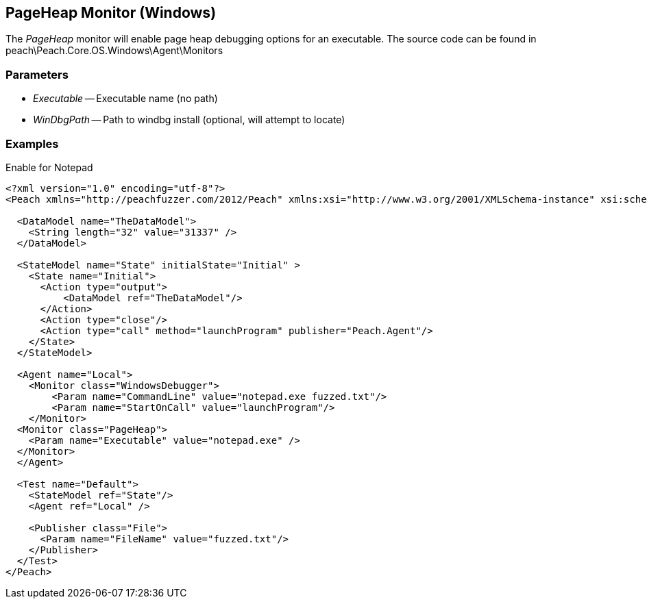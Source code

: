 [[Monitors_PageHeap]]
== PageHeap Monitor (Windows)

The _PageHeap_ monitor will enable page heap debugging options for an executable.
The source code can be found in peach\Peach.Core.OS.Windows\Agent\Monitors

=== Parameters

 * _Executable_ -- Executable name (no path)
 * _WinDbgPath_ -- Path to windbg install (optional, will attempt to locate)

=== Examples

.Enable for Notepad
[source,xml]
----
<?xml version="1.0" encoding="utf-8"?>
<Peach xmlns="http://peachfuzzer.com/2012/Peach" xmlns:xsi="http://www.w3.org/2001/XMLSchema-instance" xsi:schemaLocation="http://peachfuzzer.com/2012/Peach ../peach.xsd">

  <DataModel name="TheDataModel">
    <String length="32" value="31337" />
  </DataModel>

  <StateModel name="State" initialState="Initial" >
    <State name="Initial">
      <Action type="output">
          <DataModel ref="TheDataModel"/> 
      </Action>
      <Action type="close"/>
      <Action type="call" method="launchProgram" publisher="Peach.Agent"/>
    </State>
  </StateModel>

  <Agent name="Local">
    <Monitor class="WindowsDebugger">
        <Param name="CommandLine" value="notepad.exe fuzzed.txt"/>
        <Param name="StartOnCall" value="launchProgram"/>
    </Monitor>
  <Monitor class="PageHeap">
    <Param name="Executable" value="notepad.exe" />
  </Monitor>
  </Agent>

  <Test name="Default">
    <StateModel ref="State"/>
    <Agent ref="Local" />

    <Publisher class="File">
      <Param name="FileName" value="fuzzed.txt"/>
    </Publisher>  
  </Test>
</Peach>
----
